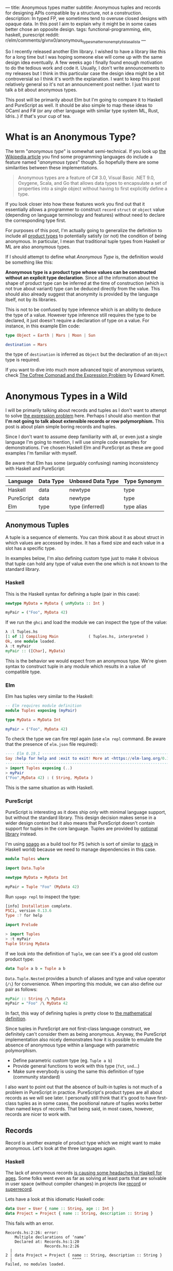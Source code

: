---
title: Anonymous types matter
subtitle: Anonymous tuples and records for designing APIs compatible by a structure, not a construction.
description: In typed FP, we sometimes tend to overuse closed designs with opaque data. In this post I aim to explain why it might be in some cases better chose an opposite design.
tags: functional-programming, elm, haskell, purescript
reddit: r/elm/comments/givnx0/anonymous_types_matter_non_empty_list_as_a_list_a
---

So I recently released another Elm library. I wished to have a library like this for a long
time but I was hoping someone else will come up with the same design idea eventually.
A few weeks ago I finally found enough motivation to do the tedious work and code it.
Usually, I don't write announcements to my releases but I think in this particular case
the design idea might be a bit controversial so I think it's worth the explanation.
I want to keep this post relatively general so it's not an announcement post neither.
I just want to talk a bit about anonymous types.

This post will be primarily about Elm but I'm going to compare it to Haskell and PureScript as well.
It should be also simple to map these ideas to OCaml and F# (or any other language
with similar type system ML, Rust, Idris..) if that's your cup of tea.

* What is an Anonymous Type?

The term "/anonymous type/" is somewhat semi-technical. If you look up [[https://en.wikipedia.org/wiki/Anonymous_type][the Wikipedia article]] you find
some programming languages do include a feature named "/anonymous types/" though.
So hopefully there are some similarities between these implementations.

#+BEGIN_QUOTE
Anonymous types are a feature of C# 3.0, Visual Basic .NET 9.0, Oxygene, Scala, and Go that allows data types to encapsulate
a set of properties into a single object without having to first explicitly define a type.
#+END_QUOTE

If you look closer into how these features work you find out that it
essentially allows a programmer to construct ~record~ ~struct~ or ~object~ value (depending on language terminology and features)
without need to declare the corresponding type first.

For purposes of this post, I'm actually going to generalize the definition to include all [[https://en.wikipedia.org/wiki/Product_type][product types]]
to potentially satisfy (or not) the condition of being anonymous.
In particular, I mean that traditional tuple types from Haskell or ML are also anonymous types.

#+BEGIN_note
If I should attempt to define what /Anonymous Type/ is, the definition would be something like this:

*Anonymous type is a product type whose values can be constructed without an explicit type declaration*.
Since all the information about the shape of product type can be inferred at the time of construction
(which is not true about variant) type can be deduced directly from the value.
This should also already suggest that anonymity is provided by the language itself, not by its libraries.

This is not to be confused by type inference which is an ability to deduce the type of a value.
However type inference still requires the type to be declared, it just doesn't require
a declaration of type on a value. For instance, in this example Elm code:

#+BEGIN_SRC elm
type Object = Earth | Mars | Moon | Sun

destination = Mars
#+END_SRC

the type of ~destination~ is inferred as ~Object~ but the declaration of an ~Object~ type is required.

If you want to dive into much more advanced topic of anonymous variants, check
[[http://comonad.com/reader/2008/the-cofree-comonad-and-the-expression-problem/][The Cofree Comonad and the Expression Problem]] by Edward Kmett.
#+END_note

* Anonymous Types in a Wild

I will be primarily talking about records and tuples as I don't want to attempt to solve [[https://en.wikipedia.org/wiki/Expression_problem][the expression problem]] here.
Perhaps I should also mention that *I'm not going to talk about extensible records or row polymorphism.*
This post is about plain simple boring records and tuples.

Since I don't want to assume deep familiarity with all, or even just a single language I'm going to mention, I will use
simple code examples for demonstrations. I've chosen Haskell Elm and PureScript as these
are good examples I'm familiar with myself.

#+BEGIN_note
Be aware that Elm has some (arguably confusing) naming inconsistency with Haskell and PureScript:

| Language   | Data Type | Unboxed Data Type | Type Synonym |
|------------+-----------+-------------------+--------------|
| Haskell    | data      | newtype           | type         |
| PureScript | data      | newtype           | type         |
| Elm        | type      | type (inferred)   | type alias   |
#+END_note

** Anonymous Tuples

A tuple is a sequence of elements. You can think about it as about struct in which values are accessed by index.
It has a fixed size and each value in a slot has a specific type.

In examples below, I'm also defining custom type just to make it obvious that tuple can hold any type of value
even the one which is not known to the standard library.

*** Haskell

This is the Haskell syntax for defining a tuple (pair in this case):

#+BEGIN_SRC haskell
newtype MyData = MyData { unMyData :: Int }

myPair = ("Foo", MyData 42)
#+END_SRC

If we run the ~ghci~ and load the module we can inspect the type of the value:

#+BEGIN_SRC haskell
λ :l Tuples.hs
[1 of 1] Compiling Main             ( Tuples.hs, interpreted )
Ok, one module loaded.
λ :t myPair
myPair :: ([Char], MyData)
#+END_SRC

This is the behavior we would expect from an anonymous type.
We're given syntax to construct tuple in any module which results
in a value of compatible type.

*** Elm

Elm has tuples very similar to the Haskell:

#+BEGIN_SRC elm
-- Elm requires module definition
module Tuples exposing (myPair)

type MyData = MyData Int

myPair = ("Foo", MyData 42)
#+END_SRC

To check the type we can fire repl again (use ~elm repl~ command. Be aware that the presence of ~elm.json~ file required):

#+BEGIN_SRC elm
---- Elm 0.19.1 ----------------------------------------------------------------
Say :help for help and :exit to exit! More at <https://elm-lang.org/0.19.1/repl>
--------------------------------------------------------------------------------
> import Tuples exposing (..)
> myPair
("Foo",MyData 42) : ( String, MyData )
#+END_SRC

This is the same situation as with Haskell.

*** PureScript

PureScript is interesting as it does ship only with minimal language support,
but without the standard library. This design decision makes
sense in a wider design context but it also means that PureScript
doesn't contain support for tuples in the core language.
Tuples are provided by [[https://pursuit.purescript.org/packages/purescript-tuples/5.1.0][optional library]] instead.

#+BEGIN_note
I'm using [[https://github.com/purescript/spago][spago]] as a build tool for PS (which is sort of similar to [[https://docs.haskellstack.org][stack]] in Haskell world)
because we need to manage dependencies in this case.
#+END_note

#+BEGIN_SRC haskell
module Tuples where

import Data.Tuple

newtype MyData = MyData Int

myPair = Tuple "Foo" (MyData 42)
#+END_SRC

Run ~spago repl~ to inspect the type:

#+BEGIN_SRC haskell
[info] Installation complete.
PSCi, version 0.13.6
Type :? for help

import Prelude

> import Tuples
> :t myPair
Tuple String MyData
#+END_SRC

If we look into the definition of
~Tuple~, we can see it's a good old custom product type:

#+BEGIN_SRC haskell
data Tuple a b = Tuple a b
#+END_SRC

~Data.Tuple.Nested~ provides a bunch of aliases and type and value operator (~/\~) for convenience.
When importing this module, we can also define our pair as follows:

#+BEGIN_SRC haskell
myPair :: String /\ MyData
myPair = "Foo" /\ MyData 42
#+END_SRC

In fact, this way of defining tuples is pretty close to [[https://en.wikipedia.org/wiki/Tuple][the mathematical definition]].

Since tuples in PureScript are not first-class language construct, we definitely can't consider them as being anonymous.
Anyway, the PureScript implementation also nicely demonstrates how it
is possible to emulate the absence of anonymous type within a language with parametric polymorphism.

- Define parametric custom type (eg. ~Tuple a b~)
- Provide general functions to work with this type (~fst~, ~snd~...)
- Make sure everybody is using the same this definition of type (community standard)

I also want to point out that the absence of built-in tuples is not much of a problem in PureScript in practice.
PureScript's product types are all about records as we will see later.
I personally still think that it's good to have first-class tuples as in some cases, the positional
nature of tuples works better than named keys of records. That being said, in most cases,
however, records are nicer to work with.

** Records

Record is another example of product type which we might want to make anonymous. Let's look at the three languages again.

*** Haskell

The lack of anonymous records [[https://duckduckgo.com/?t=ffab&q=haskell+records][is causing some headaches in Haskell for ages]]. Some folks
went even as far as solving at least parts that are solvable in user space
(without compiler changes) in projects like [[https://hackage.haskell.org/package/record][record]] or [[https://hackage.haskell.org/package/superrecord][superrecord]].

Lets have a look at this idiomatic Haskell code:

#+BEGIN_SRC haskell
data User = User { name :: String, age :: Int }
data Project = Project { name :: String, description :: String }
#+END_SRC

This fails with an error.

#+BEGIN_SRC shell
Records.hs:2:26: error:
    Multiple declarations of ‘name’
    Declared at: Records.hs:1:20
                 Records.hs:2:26
  |
2 | data Project = Project { name :: String, description :: String }
  |                          ^^^^
Failed, no modules loaded.
#+END_SRC

Haskell records are just regular custom product types like ~data User = User String Int~.
This is why record declaration is using ~data~. Records are new data types not type synonyms.
Record syntax just provides extra getter and setter functions.
These functions are where ~multiple declarations~ problem happens -- Haskell wants to generate two ~name~
accessors and these collide.

To fix this problem, we need to ~:set -XDuplicateRecordFields~.
Anyway if we do so we lose the ability to use getter and setter functions:

#+BEGIN_SRC shell
λ :t name

<interactive>:1:1: error:
    Ambiguous occurrence ‘name’
    It could refer to
       either the field ‘name’, defined at Records.hs:2:26
           or the field ‘name’, defined at Records.hs:1:20
#+END_SRC

So in order to make records usable, we need to allow other extensions like ~-XRecordWildCards~.

Since there are so many extensions and recommended practices around Haskell's records,
I can't possibly talk or even list all of them. Feel free to refer to these articles for more information though:

- 24 Days of GHC Extensions: [[https://ocharles.org.uk/blog/posts/2014-12-04-record-wildcards.html][Record Wildcards]] by Ollie Charles
- [[https://kodimensional.dev/recordwildcards][The Power of RecordWildCards]] by Dmitrii Kovanikov
- GHC docs [[https://ghc.gitlab.haskell.org/ghc/doc/users_guide/exts/disambiguate_record_fields.html][DisambiguateRecordFields]]
- [[https://www.athiemann.net/2017/07/02/superrecord.html][SuperRecord: Anonymous Records for Haskell]] by Alexander Thiemann

Idiomatic Haskell's records are definitely not anonymous though. Common usage of [[https://en.wikipedia.org/wiki/Hungarian_notation][Hungarian notation]] is an ever-present reminder
that of Haskell's relation to [[https://www.microsoft.com/en-us/research/people/simonpj/][Microsoft research]] [insert troll face].

*** Elm

In Elm, on the other hand, we can easily do this.

#+BEGIN_SRC elm
module Records exposing (..)

type alias User = { name : String, age : Int }
type alias Project = { name : String, description : String }
#+END_SRC

As you can see, these records are defined as synonyms (aliases) to "already existing" record type.
We, in fact, don't even need to declare these aliases at all:

#+BEGIN_SRC elm
> foo = { asdf = "asdf", lkj = -1 }
{ asdf = "asdf", lkj = -1 }
    : { asdf : String, lkj : number }
#+END_SRC

If we define record alias though, we get a value constructor for free:

#+BEGIN_SRC elm
> User
<function> : String -> Int -> User
#+END_SRC

Further more, Elm gives us polymorphic getters (and setters):

#+BEGIN_SRC elm
> .name
<function> : { b | name : a } -> a
#+END_SRC

~.name~ as well as ~{record}.name~ will work with any records which has name field what ever its type might be.
This is much like a ~fst~ or ~Tupple.first~ functions but it also with named rather than positional keys.
Don't confuse this with maps with string based keys (so common in dynamic languages). This is nothing
like map with string because records have known shape. Querying record for key it doesn't have is a type error.

Elm's records are anonymous. They are also so-called [[https://www.microsoft.com/en-us/research/publication/extensible-records-with-scoped-labels/][extensible records]].
[[https://elm.christmas/2018/19][You won't believe what these records can do!]] article by Jonas Berdal goes deeper into this.

*** PureScript

I already said that records are a big deal in PureScript, so let's just dive right into it.
This is the idiomatic declaration of a specific record type.

#+BEGIN_SRC haskell
module Records where

type User = { name :: String, age :: Int }
type Project = { name :: String, description :: String }
#+END_SRC

Unlike Haskell (without language extension) and like Elm, this code is perfectly fine.
Also, you can see that records declaration uses keyword for a synonym (similar to Elm).

We, of course, don't need to declare synonyms unless we want to:

#+BEGIN_SRC haskell
> foo = { asdf : "asdf", lkj : -1 }
> :t foo
{ asdf :: String
, lkj :: Int
}
#+END_SRC

In PureScript, aliases won't give us function constructors (~User : String -> Int -> User~) like they did in Elm.
Instead, there is special syntax for declaring value constructor we can use even without declaration of synonym:

#+BEGIN_SRC haskell
:t { foo : _, bar : _ }
forall t1 t2.
  t1
  -> t2
     -> { bar :: t2
        , foo :: t1
        }
#+END_SRC

We also don't get ~.name~ style getters so we need to use ~{record}.{field}~ syntax:

#+BEGIN_SRC haskell
> { name : "Jane Doe"}.name
"Jane Doe"
#+END_SRC

PureScript records have even more powers provided by [[https://en.wikipedia.org/wiki/Row_polymorphism][row polymorphism]] abilities of the language.
You can check [[https://qiita.com/kimagure/items/ca229cb4ba76db0c24a8][Making Diffs of differently-typed Records in PureScript]] article by Justin Woo
if you're keen to learn more.

** Overview

Based on our findings we can compile this overview of three languages:

| Language   | Anonymous Tuples | Anonymous Records | Other Records Feature |
|------------+------------------+-------------------+-----------------------|
| Haskell    | yes              | no                | via extensions        |
| Elm        | yes              | yes               | extensibility         |
| PureScript | no               | yes               | row polymorphism      |

* So Why Anonymous Types Matter?

Anonymous types fill certain needs in software design pretty well.
This goes back to the open/closed principles [[/posts/2019-08-14-avoiding-pattern-matching-refunctionalization.html][I wrote about some time ago]].

In all three languages, we have the whole spectrum of features that help to craft APIs
with the right properties.

| Type           | Opened/Closed   | Description                                                                  |
|----------------+-----------------+------------------------------------------------------------------------------|
| Opaque type    | strictly closed | Type can't be constructed and deconstructed outside of the module            |
| Custom ADT     | closed          | Type is defined in a specific module which id required for working with type |
| Common ADT     | almost opened   | Like custom ADT just expected to universally available (part of stdlib etc)  |
| Anonymous type | opened          | Completely independent of its definition, compatible by a structure          |

Depending on the nature of the API, different level of openness/closeness might be appropriate.

The three languages we have looked into, while being generally fairly similar, have some obvious differences.
This is why the best API for a problem might often look a bit different across the three.

For example, ~uncons~ function has different API in PureScript because it's desirable to return anonymous product type.
It also seems to be preferable to use positional tuple over the record provided language does have anonymous tuple (at least Elm which has choice
uses tuple).


 - Elm (elm-community/list-extra): ~uncons : List a -> Maybe ( a, List a )~
 - PureScript (purescript-lists) : ~uncons :: forall a. List a -> Maybe { head :: a, tail :: List a }~
 - Haskell ~uncons :: [a] -> Maybe (a, [a])~

An example where both Elm and PureScript might favor record (and Haskell is likely using just multiple arguments) is in
functions with a bit more complicated API. In these cases, records can work as a substitution for named arguments (which Haskell does not, but OCaml does).
Using records with named fields brings additional semantic clarity, making it easier to understand the API.
An example might be a function that performs HTTP requests.

* Non-Empty List as Synonym

About a week ago, I published [[https://package.elm-lang.org/packages/turboMaCk/non-empty-list-alias/latest/][non-empty-list-alias library]] for Elm.
In my opinion, there are several benefits of defining non-empty list
in terms of ~(a, List a)~. Especially in Elm.

Currently, it's common to define non-empty list as custom ~type NonEmpty a = Cons a (List a)~.
This is what all existing libraries do.
It is also how [[https://hackage.haskell.org/package/base-4.14.0.0/docs/Data-List-NonEmpty.html#g:1][Data.List.NonEmpty]] in Haskell's base is defined.

I think synonym definition is especially well suited in Elm because:

1. Elm doesn't have [[https://en.wikipedia.org/wiki/Ad_hoc_polymorphism][ad hoc polymorphism]] -- Unlike in Haskell and PureScript, we can't make non empty instance of any type-class.
2. elm/core doesn't come with a definition of NonEmpty -- There is no single implementation of this type everyone is expected to use.
3. It's easy enough to work directly with tuple -- It's virtually free to opt-in and out of such a library.
4. ~elm-community/list-extra~ already provides ~uncons~ -- this function is a compatible constructor with this definition.

That's not to say there wouldn't be any benefits in having a similar definition in a language like Haskell.
[[https://twitter.com/fried_brice/status/1232773993507147776][There are folks who would prefer such definition]]. I think in the case of Elm, the case is even stronger.

That being said, I'm well aware of downsides of this approach:

1. Less semantically expressive constructor (in pattern matching)
2. Potentially encouraging even more fragmentation in implementations (or diversity, depends on where you stand).

The library also comes with a [[https://en.wikipedia.org/wiki/Zipper_(data_structure)][zipper]] module.
Unlike the ~NonEmpty~, the [[https://package.elm-lang.org/packages/turboMaCk/non-empty-list-alias/latest/List-NonEmpty-Zipper][~Zipper~]] type is opaque.
Zipper type contains private data field users are not supposed to be able to mess with --
therefore the opaque type is the right choice in this case.

Both ~NonEmpty~ and ~Zipper~ modules come with full-featured implementations, including but not limited to
[[https://en.wikipedia.org/wiki/Functor][Functor]] [[https://en.wikipedia.org/wiki/Applicative_functor][Applicative Functor]] and [[https://en.wikipedia.org/wiki/Monad_(category_theory)][Comonad]] functions.

If you want to learn more, there are some links:

 - [[https://package.elm-lang.org/packages/turboMaCk/non-empty-list-alias/latest/][Documentation]]
 - [[https://github.com/turboMaCk/non-empty-list-alias][Repository]]

* Conclusion

I'm pretty sure there are and will always be some folks who won't like to give up the semantically
more expressive definition of custom constructors. And I think that's fine as long
as we all understand the trade-off. Both alias to pair and custom ADTs
are isomorphic anyway, so it's just a matter of practicality in the end.
I'm personally often willing to sacrifice some expressiveness to make APIs a bit easier to work with myself.

Anonymous types do change the ergonomics of a language and APIs which exploit their power.
For what it's worth, I think that we should always think about what is an appropriate level of openness or closeness
when designing APIs. Especially if language offers a bunch of them.
